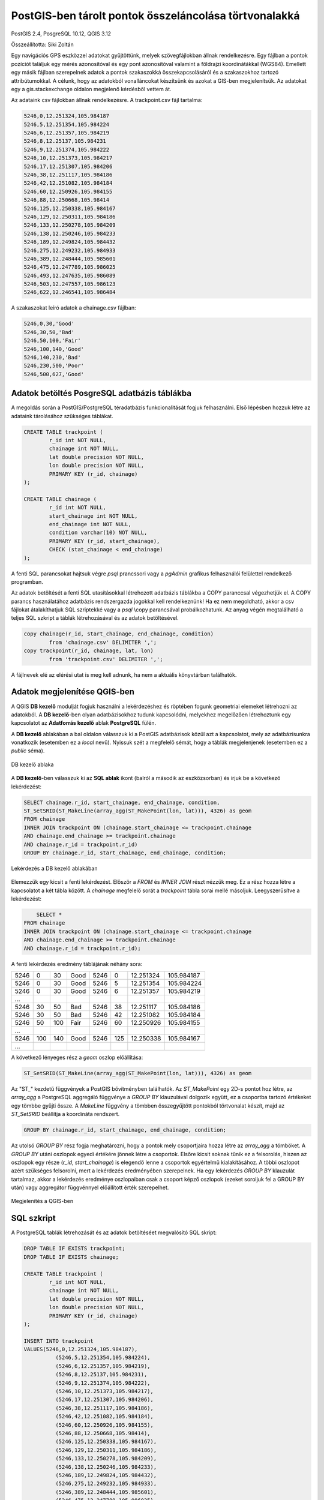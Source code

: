 PostGIS-ben tárolt pontok összeláncolása törtvonalakká
======================================================

PostGIS 2.4, PosgreSQL 10.12, QGIS 3.12

Összeállította: Siki Zoltán

Egy navigációs GPS eszközzel adatokat gyűjtöttünk, melyek szövegfájlokban állnak
rendelkezésre. Egy fájlban a pontok pozíciót találjuk egy mérés azonosítóval és 
egy pont azonosítóval valamint a földrajzi koordinátákkal (WGS84).
Emellett egy másik fájlban szerepelnek adatok a pontok szakaszokká
összekapcsolásáról és a szakaszokhoz tartozó attribútumokkal. A célunk, hogy
az adatokból vonalláncokat készítsünk és azokat a GIS-ben megjelenítsük.
Az adatokat egy a gis.stackexchange oldalon megjelenő kérdésből vettem át.

Az adataink csv fájlokban állnak rendelkezésre. A trackpoint.csv fájl tartalma:

.. code:: text

	5246,0,12.251324,105.984187
	5246,5,12.251354,105.984224
	5246,6,12.251357,105.984219
	5246,8,12.25137,105.984231
	5246,9,12.251374,105.984222
	5246,10,12.251373,105.984217
	5246,17,12.251307,105.984206
	5246,38,12.251117,105.984186
	5246,42,12.251082,105.984184
	5246,60,12.250926,105.984155
	5246,88,12.250668,105.98414
	5246,125,12.250338,105.984167
	5246,129,12.250311,105.984186
	5246,133,12.250278,105.984209
	5246,138,12.250246,105.984233
	5246,189,12.249824,105.984432
	5246,275,12.249232,105.984933
	5246,389,12.248444,105.985601
	5246,475,12.247789,105.986025
	5246,493,12.247635,105.986089
	5246,503,12.247557,105.986123
	5246,622,12.246541,105.986484

A szakaszokat leíró adatok a chainage.csv fájlban:

.. code:: text

	5246,0,30,'Good'
	5246,30,50,'Bad'
	5246,50,100,'Fair'
	5246,100,140,'Good'
	5246,140,230,'Bad'
	5246,230,500,'Poor'
	5246,500,627,'Good'

Adatok betöltés PosgreSQL adatbázis táblákba
--------------------------------------------

A megoldás során a PostGIS/PostgreSQL téradatbázis funkcionalitását fogjuk 
felhasználni. Első lépésben hozzuk létre az adataink tárolásához szükséges 
táblákat.

.. code:: sql

	CREATE TABLE trackpoint (
		r_id int NOT NULL,
		chainage int NOT NULL,
		lat double precision NOT NULL,
		lon double precision NOT NULL,
		PRIMARY KEY (r_id, chainage)
	);

	CREATE TABLE chainage (
		r_id int NOT NULL,
		start_chainage int NOT NULL,
		end_chainage int NOT NULL,
		condition varchar(10) NOT NULL,
		PRIMARY KEY (r_id, start_chainage),
		CHECK (stat_chainage < end_chainage)
	);

A fenti SQL parancsokat hajtsuk végre *psql* prancssori vagy a *pgAdmin* 
grafikus felhasználói felülettel rendelkező programban.

Az adatok betöltését a fenti SQL utasításokkal létrehozott adatbázis táblákba a
COPY paranccsal végezhetjük el. A COPY parancs használatához adatbázis 
rendszergazda jogokkal kell rendelkeznünk! Ha ez nem megoldható, akkor a csv
fájlokat átalakíthatjuk SQL szriptekké vagy a *psql* \\copy parancsával
probálkozhatunk. Az anyag végén megtalálható a teljes SQL szkript a táblák 
létrehozásával és az adatok betöltésével.

.. code:: sql

	copy chainage(r_id, start_chainage, end_chainage, condition)
		from 'chainage.csv' DELIMITER ',';
	copy trackpoint(r_id, chainage, lat, lon)
		from 'trackpoint.csv' DELIMITER ',';

A fájlnevek elé az elérési utat is meg kell adnunk, ha nem a aktuális könyvtárban találhatók.

Adatok megjelenítése QGIS-ben
-----------------------------

A QGIS **DB kezelő** modulját fogjuk használni a lekérdezéshez és röptében
fogunk geometriai elemeket létrehozni az adatokból. A **DB kezelő**-ben 
olyan adatbázisokhoz tudunk kapcsolódni, melyekhez megelőzően létrehoztunk 
egy kapcsolatot az **Adatforrás kezelő** ablak **PostgreSQL** fülén.

A **DB kezelő** ablakában a bal oldalon válasszuk ki a PostGIS adatbázisok közül
azt a kapcsolatot, mely az adatbázisunkra vonatkozik (esetemben ez a *local* 
nevű). Nyissuk szét a megfelelő sémát, hogy a táblák megjelenjenek (esetemben
ez a *public* séma).

.. figure:: images/pg_pontok1.png
	:align: center

	DB kezelő ablaka

A **DB kezelő**-ben válasszuk ki az **SQL ablak** ikont (balról a második az
eszközsorban) és írjuk be a következő lekérdezést:

.. code:: sql

	SELECT chainage.r_id, start_chainage, end_chainage, condition,
	ST_SetSRID(ST_MakeLine(array_agg(ST_MakePoint(lon, lat))), 4326) as geom
	FROM chainage
	INNER JOIN trackpoint ON (chainage.start_chainage <= trackpoint.chainage
	AND chainage.end_chainage >= trackpoint.chainage
	AND chainage.r_id = trackpoint.r_id)
	GROUP BY chainage.r_id, start_chainage, end_chainage, condition;

.. figure:: images/pg_pontok2.png
	:align: center

	Lekérdezés a DB kezelő ablakában

Elemezzük egy kicsit a fenti lekérdezést. Először a *FROM* és *INNER JOIN* részt
nézzük meg. Ez a rész hozza létre a kapcsolatot a két tábla között. A *chainage*
megfelelő sorát a *trackpoint* tábla sorai mellé másoljuk. Leegyszerűsítve a 
lekérdezést:

.. code:: sql

	SELECT *
    FROM chainage
    INNER JOIN trackpoint ON (chainage.start_chainage <= trackpoint.chainage
    AND chainage.end_chainage >= trackpoint.chainage
    AND chainage.r_id = trackpoint.r_id);

A fenti lekérdezés eredmény táblájának néhány sora:

+------+----+-----+------+------+----+-----------+------------+
| 5246 |  0 |  30 | Good | 5246 |   0| 12.251324 | 105.984187 |
+------+----+-----+------+------+----+-----------+------------+
| 5246 |  0 |  30 | Good | 5246 |   5| 12.251354 | 105.984224 |
+------+----+-----+------+------+----+-----------+------------+
| 5246 |  0 |  30 | Good | 5246 |   6| 12.251357 | 105.984219 |
+------+----+-----+------+------+----+-----------+------------+
| ...  |    |     |      |      |    |           |            |
+------+----+-----+------+------+----+-----------+------------+
| 5246 | 30 |  50 | Bad  | 5246 |  38| 12.251117 | 105.984186 |
+------+----+-----+------+------+----+-----------+------------+
| 5246 | 30 |  50 | Bad  | 5246 |  42| 12.251082 | 105.984184 |
+------+----+-----+------+------+----+-----------+------------+
| 5246 | 50 | 100 | Fair | 5246 |  60| 12.250926 | 105.984155 |
+------+----+-----+------+------+----+-----------+------------+
| ...  |    |     |      |      |    |           |            |
+------+----+-----+------+------+----+-----------+------------+
| 5246 | 100| 140 | Good | 5246 | 125| 12.250338 | 105.984167 |
+------+----+-----+------+------+----+-----------+------------+
| ...  |    |     |      |      |    |           |            |
+------+----+-----+------+------+----+-----------+------------+

A következő lényeges rész a *geom* oszlop előállítása:

.. code:: sql

	ST_SetSRID(ST_MakeLine(array_agg(ST_MakePoint(lon, lat))), 4326) as geom

Az "ST\_" kezdetű függvények a PostGIS bővítményben találhatók.
Az *ST_MakePoint* egy 2D-s pontot hoz létre, az *array_agg* a PostgreSQL
aggregáló függvénye a *GROUP BY* klauzulával dolgozik együtt, ez a csoportba
tartozó értékeket egy tömbbe gyűjti össze. A *MakeLine* függvény a tömbben 
összegyűjtött pontokból törtvonalat készít, majd az *ST_SetSRID* beállítja a 
koordináta rendszert.

.. code:: sql

	GROUP BY chainage.r_id, start_chainage, end_chainage, condition;

Az utolsó *GROUP BY* rész fogja meghatározni, hogy a pontok mely 
csoportjaira hozza létre az *array_agg* a tömböket. A *GROUP BY* utáni
oszlopok egyedi értékére jönnek létre a csoportok. Elsőre kicsit soknak tűnik
ez a felsorolás, hiszen az oszlopok egy része (*r_id*, *start_chainage*) is
elegendő lenne a csoportok egyértelmű kialakításához. A többi oszlopot azért
szükséges felsorolni, mert a lekérdezés eredményében szerepelnek. Ha egy 
lekérdezés *GROUP BY* klauzulát tartalmaz, akkor a lekérdezés eredménye
oszlopaiban csak a csoport képző oszlopok (ezeket soroljuk fel a GROUP BY után)
vagy aggregátor függvénnyel előállított érték szerepelhet.

.. figure:: images/pg_pontok3.png
	:align: center

	Megjelenítés a QGIS-ben

SQL szkript
-----------

A PostgreSQL tablák létrehozását és az adatok betöltéséet megvalósító SQL 
skript:

.. code:: sql

	DROP TABLE IF EXISTS trackpoint;
	DROP TABLE IF EXISTS chainage;

	CREATE TABLE trackpoint (
		r_id int NOT NULL,
		chainage int NOT NULL,
		lat double precision NOT NULL,
		lon double precision NOT NULL,
		PRIMARY KEY (r_id, chainage)
	);

	INSERT INTO trackpoint 
	VALUES(5246,0,12.251324,105.984187),
		  (5246,5,12.251354,105.984224),
		  (5246,6,12.251357,105.984219),
		  (5246,8,12.25137,105.984231),
		  (5246,9,12.251374,105.984222),
		  (5246,10,12.251373,105.984217),
		  (5246,17,12.251307,105.984206),
		  (5246,38,12.251117,105.984186),
		  (5246,42,12.251082,105.984184),
		  (5246,60,12.250926,105.984155),
		  (5246,88,12.250668,105.98414),
		  (5246,125,12.250338,105.984167),
		  (5246,129,12.250311,105.984186),
		  (5246,133,12.250278,105.984209),
		  (5246,138,12.250246,105.984233),
		  (5246,189,12.249824,105.984432),
		  (5246,275,12.249232,105.984933),
		  (5246,389,12.248444,105.985601),
		  (5246,475,12.247789,105.986025),
		  (5246,493,12.247635,105.986089),
		  (5246,503,12.247557,105.986123),
		  (5246,622,12.246541,105.986484);

	CREATE TABLE chainage (
		r_id int NOT NULL,
		start_chainage int,
		end_chainage int NOT NULL,
		condition varchar(10) NOT NULL,
		PRIMARY KEY (r_id, start_chainage),
		CHECK (start_chainage < end_chainage)
	);

	INSERT INTO chainage
	VALUES(5246,0,30,'Good'),
		  (5246,30,50,'Bad'),
		  (5246,50,100,'Fair'),
		  (5246,100,140,'Good'),
		  (5246,140,230,'Bad'),
		  (5246,230,500,'Poor'),
		  (5246,500,627,'Good');

2020. április 30.
